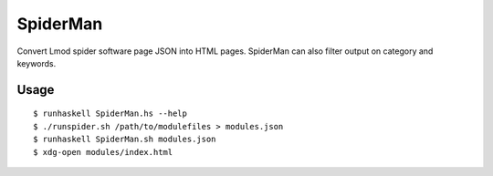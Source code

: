 SpiderMan
==========

Convert Lmod spider software page JSON into HTML pages. SpiderMan can also
filter output on category and keywords. 

Usage
------

::

  $ runhaskell SpiderMan.hs --help
  $ ./runspider.sh /path/to/modulefiles > modules.json
  $ runhaskell SpiderMan.sh modules.json
  $ xdg-open modules/index.html

